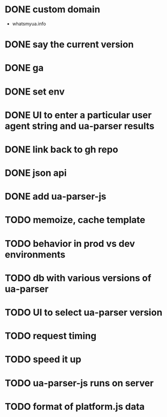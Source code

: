 * DONE custom domain
  CLOSED: [2013-11-09 Sat 15:27]
  - whatsmyua.info
* DONE say the current version
  CLOSED: [2013-11-09 Sat 15:36]
* DONE ga
  CLOSED: [2013-11-09 Sat 15:51]
* DONE set env
  CLOSED: [2013-11-09 Sat 15:51]
* DONE UI to enter a particular user agent string and ua-parser results
  CLOSED: [2013-11-09 Sat 16:47]
* DONE link back to gh repo
  CLOSED: [2013-11-10 Sun 17:21]
* DONE json api
  CLOSED: [2013-11-10 Sun 17:43]
* DONE add ua-parser-js
  CLOSED: [2014-01-18 Sat 11:05]
* TODO memoize, cache template
* TODO behavior in prod vs dev environments
* TODO db with various versions of ua-parser
* TODO UI to select ua-parser version
* TODO request timing
* TODO speed it up
* TODO ua-parser-js runs on server
* TODO format of platform.js data
